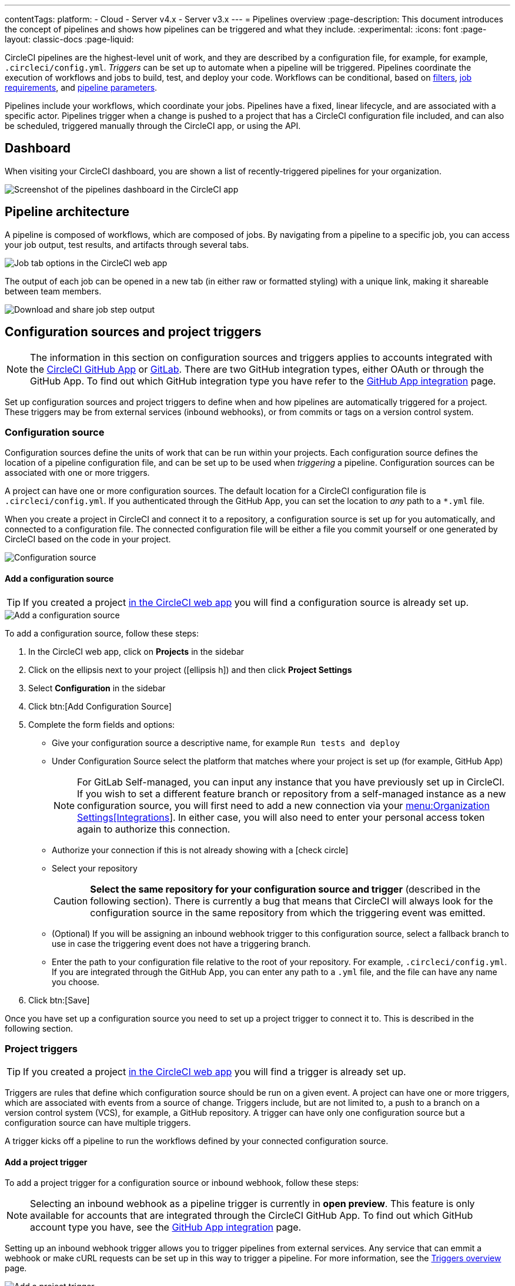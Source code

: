 ---
contentTags:
  platform:
  - Cloud
  - Server v4.x
  - Server v3.x
---
= Pipelines overview
:page-description: This document introduces the concept of pipelines and shows how pipelines can be triggered and what they include.
:experimental:
:icons: font
:page-layout: classic-docs
:page-liquid:

CircleCI pipelines are the highest-level unit of work, and they are described by a configuration file, for example, for example, `.circleci/config.yml`. _Triggers_ can be set up to automate when a pipeline will be triggered. Pipelines coordinate the execution of workflows and jobs to build, test, and deploy your code. Workflows can be conditional, based on xref:workflows#using-contexts-and-filtering-in-your-workflows[filters], xref:workflows#workflows-configuration-examples[job requirements], and xref:selecting-a-workflow-to-run-using-pipeline-parameters#[pipeline parameters].

Pipelines include your workflows, which coordinate your jobs. Pipelines have a fixed, linear lifecycle, and are associated with a specific actor. Pipelines trigger when a change is pushed to a project that has a CircleCI configuration file included, and can also be scheduled, triggered manually through the CircleCI app, or using the API.

== Dashboard
When visiting your CircleCI dashboard, you are shown a list of recently-triggered pipelines for your organization.

image::/docs/assets/img/docs/pipelines-dashboard.png[Screenshot of the pipelines dashboard in the CircleCI app]

[#pipeline-architecture]
== Pipeline architecture

A pipeline is composed of workflows, which are composed of jobs. By navigating from a pipeline to a specific job, you can access your job output, test results, and artifacts through several tabs.

image::/docs/assets/img/docs/pipelines-job-step-test-artifact.png[Job tab options in the CircleCI web app]

The output of each job can be opened in a new tab (in either raw or formatted styling) with a unique link, making it shareable between team members.

image::/docs/assets/img/docs/pipelines-job-output.png[Download and share job step output]

== Configuration sources and project triggers

NOTE: The information in this section on configuration sources and triggers applies to accounts integrated with the xref:github-apps-integration#[CircleCI GitHub App] or xref:gitlab-integration#[GitLab]. There are two GitHub integration types, either OAuth or through the GitHub App. To find out which GitHub integration type you have refer to the xref:github-apps-integration#[GitHub App integration] page.

Set up configuration sources and project triggers to define when and how pipelines are automatically triggered for a project. These triggers may be from external services (inbound webhooks), or from commits or tags on a version control system.

=== Configuration source

Configuration sources define the units of work that can be run within your projects. Each configuration source defines the location of a pipeline configuration file, and can be set up to be used when _triggering_ a pipeline. Configuration sources can be associated with one or more triggers.

A project can have one or more configuration sources. The default location for a CircleCI configuration file is `.circleci/config.yml`. If you authenticated through the GitHub App, you can set the location to _any_ path to a `*.yml` file.

When you create a project in CircleCI and connect it to a repository, a configuration source is set up for you automatically, and connected to a configuration file. The connected configuration file will be either a file you commit  yourself or one generated by CircleCI based on the code in your project.

image::{{site.baseurl}}/assets/img/docs/project-settings-configuration.png[Configuration source]

==== Add a configuration source

TIP: If you created a project xref:create-project#[in the CircleCI web app] you will find a configuration source is already set up.

image::{{site.baseurl}}/assets/img/docs/add-configuration-source.png[Add a configuration source]

To add a configuration source, follow these steps:

. In the CircleCI web app, click on **Projects** in the sidebar
. Click on the ellipsis next to your project (icon:ellipsis-h[]) and then click **Project Settings**
. Select **Configuration** in the sidebar
. Click btn:[Add Configuration Source]
. Complete the form fields and options:
** Give your configuration source a descriptive name, for example `Run tests and deploy`
** Under Configuration Source select the platform that matches where your project is set up (for example, GitHub App)
+
NOTE: For GitLab Self-managed, you can input any instance that you have previously set up in CircleCI. If you wish to set a different feature branch or repository from a self-managed instance as a new configuration source, you will first need to add a new connection via your xref:gitlab-integration#organization-settings-integrations[menu:Organization Settings[Integrations]]. In either case, you will also need to enter your personal access token again to authorize this connection.
** Authorize your connection if this is not already showing with a icon:check-circle[]
** Select your repository
+
CAUTION: **Select the same repository for your configuration source and trigger** (described in the following section). There is currently a bug that means that CircleCI will always look for the configuration source in the same repository from which the triggering event was emitted.
** (Optional) If you will be assigning an inbound webhook trigger to this configuration source, select a fallback branch to use in case the triggering event does not have a triggering branch.
** Enter the path to your configuration file relative to the root of your repository. For example, `.circleci/config.yml`. If you are integrated through the GitHub App, you can enter any path to a `.yml` file, and the file can have any name you choose.
. Click btn:[Save]

Once you have set up a configuration source you need to set up a project trigger to connect it to. This is described in the following section.

=== Project triggers

TIP: If you created a project xref:create-project#[in the CircleCI web app] you will find a trigger is already set up.

Triggers are rules that define which configuration source should be run on a given event. A project can have one or more triggers, which are associated with events from a source of change. Triggers include, but are not limited to, a push to a branch on a version control system (VCS), for example, a GitHub repository. A trigger can have only one configuration source but a configuration source can have multiple triggers.

A trigger kicks off a pipeline to run the workflows defined by your connected configuration source.

==== Add a project trigger

To add a project trigger for a configuration source or inbound webhook, follow these steps:

[.tab.trigger.Inbound_webhook]
--

NOTE: Selecting an inbound webhook as a pipeline trigger is currently in **open preview**. This feature is only available for accounts that are integrated through the CircleCI GitHub App. To find out which GitHub account type you have, see the xref:github-apps-integration#[GitHub App integration] page.

Setting up an inbound webhook trigger allows you to trigger pipelines from external services. Any service that can emmit a webhook or make cURL requests can be set up in this way to trigger a pipeline. For more information, see the xref:triggers-overview#trigger-a-pipeline-from-an-inbound-webhook[Triggers overview] page.

image::{{site.baseurl}}/assets/img/docs/add-project-trigger-webhook.png[Add a project trigger]

To add a project trigger for an inbound webhook, follow these steps:

. In the link:https://app.circleci.com/[CircleCI web app] select **Projects** in the sidebar
. Find your project in the list, click the ellipsis (icon:ellipsis-h[]) next to it and select **Project Settings**
. Select **Triggers** in the sidebar
. Click btn:[Add Trigger]
. Select **Inbound Webhook** from the dropdown menu
. Click btn:[Next]
+
image::triggers/inbound-webhooks-add-trigger.png[screenshot showing adding an inbound webhook trigger]
. Complete the form fields and options:
** Give your trigger a descriptive name
** (Optional) Add a description
** Supply a path to a `config.yml` file and CircleCI will create a configuration source for you
. Click btn:[Save]

. You will see a webhook endpoint URL and secret. You can use these to set up your webhook trigger from your external source. Copy the Webhook URL and use it in your trigger source appended with the secret.
+
CAUTION: The secret will not be shown again so be sure to copy the URL before clicking **Done**.
+
image::triggers/inbound-webhooks-secret-url.png[screenshot showing inbound webhook trigger secret and URL]

To verify your trigger is set up correctly, trigger an event from your third party system.
--

[.tab.trigger.GitHub]
--

When the CircleCI GitHub App is installed for your organization, GitHub starts to send events for the repositories you have granted access to. CircleCI listens for push and tag events. When a trigger is created CircleCI has enough information to use the event data to determine if a pipeline should be triggered.

image::{{site.baseurl}}/assets/img/docs/add-project-trigger.png[Add a project trigger]

To add a project trigger for a configuration source, follow these steps:

. In the link:https://app.circleci.com/[CircleCI web app] select **Projects** in the sidebar
. Find your project in the list, click the ellipsis (icon:ellipsis-h[]) next to it and select **Project Settings**
. Select **Triggers** in the sidebar
. Click btn:[Add Trigger]
. Select the same location in the "Connect to" dropdown menu that you selected for your configuration source (for example, GitHub App)
. Click btn:[Next]
. Complete the form fields and options:
** Give your trigger a descriptive name
** Authorize your connection if this is not already showing with a icon:check-circle[]
** Choose your configuration source from the "Choose config to run" menu.
. Click btn:[Save]

To verify your trigger is set up correctly, trigger an event from your repository.
--

[.tab.trigger.GitLab]
--

When a trigger is created, CircleCI registers a webhook with GitLab. Push events from GitLab are sent to CircleCI. CircleCI then uses the event data to determine _if_ a pipeline should run, and if so, _which_ pipeline should be run.

In addition to a configuration source, each trigger includes the webhook URL, and in this scenario, a CircleCI-created GitLab token. The webhook URL and GitLab token are used to securely register the webhook within GitLab in order to receive push events from your GitLab repository. You can view webhooks for a project in GitLab at menu:Settings[Webhooks].

image::{{site.baseurl}}/assets/img/docs/add-project-trigger.png[Add a project trigger]

To add a project trigger for a configuration source, follow these steps:

. In the link:https://app.circleci.com/[CircleCI web app] select **Projects** in the sidebar
. Find your project in the list, click the ellipsis (icon:ellipsis-h[]) next to it and select **Project Settings**
. Select **Triggers** in the sidebar
. Click btn:[Add Trigger]
. Select the same location in the "Connect to" dropdown menu that you selected for your configuration source (for example, GitLab)
. Click btn:[Next]
. Complete the form fields and options:
** Give your trigger a descriptive name
** Authorize your connection if this is not already showing with a icon:check-circle[] (Not required for inbound webhooks)
+
NOTE: For GitLab self-managed you can enter the URL for an instance you have previously set up with CircleCI. You will need to enter the relevant personal access token again here to authorize the connection.
** Select your repository from the dropdown menu. This should match the repository your configuration source is connected to (Not required for inbound webhooks)
** Choose your configuration source from the "Choose config to run" menu.
** (Optional) You can configure <<user-content-trigger-filters,trigger filters>>.
. Click btn:[Save]
+
CAUTION: When setting up a trigger you will see a modal titled **Webhook URL** requesting that you set up a webhook in GitLab. **You do not need to take action**. The webhook is set up automatically by CircleCI. This is a known issue and will be fixed.

To verify your trigger is set up correctly, trigger an event from your repository.

[#trigger-filters]**Trigger filters** allow you to determine when a trigger should initiate a build based on the parameters provided by Gitlab’s webhook. CircleCI provides some common options, for example, only build on merge requests, but you can also build your own rules using the custom filter option. For example, a custom filter would allow you to only build on a specific branch or user.

image::{{site.baseurl}}/assets/img/docs/gl-ga/gitlab-ga-project-settings-edit-trigger.png[Trigger details]

image::{{site.baseurl}}/assets/img/docs/gl-preview/gitlab-preview-project-settings-customize-triggers.png[Trigger details]
--

[#visual-studio-code-extension]
== VS Code extension

If you use Visual Studio Code, you can also monitor and interact with your pipelines directly from VS Code with the xref:vs-code-extension-overview#[official CircleCI extension]. The extension allows you to customize which projects and pipelines you want to follow, as well as view job logs and test results, download artifacts, approve, re-run, and debug jobs with SSH, and get notified when your workflows fail or need approval.

image::/docs/assets/img/docs/vs_code_extension_job-details.png[Screenshot showing the detailed view of a failed test]

The CircleCI VS Code extension is available to download on the link:https://marketplace.visualstudio.com/items?itemName=circleci.circleci[VS Code marketplace.]

[#next-steps]
== Next steps

Find out more about triggering pipelines in the xref:triggers-overview#[Triggers Overview].
